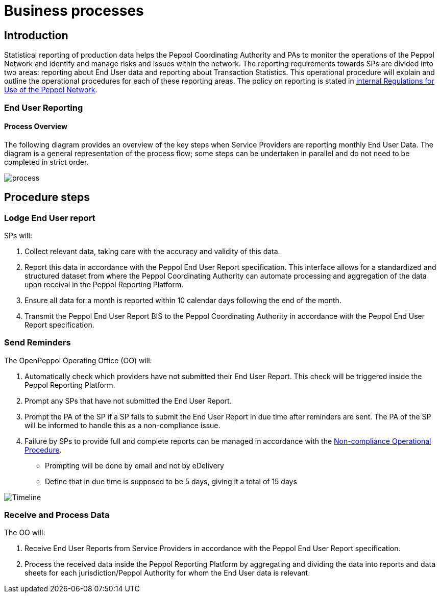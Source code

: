 = Business processes

== Introduction

Statistical reporting of production data helps the Peppol Coordinating Authority and PAs to monitor the operations of the Peppol Network and identify and manage risks and issues within the network.
The reporting requirements towards SPs are divided into two areas: reporting about End User data and reporting about Transaction Statistics. This operational procedure will explain and outline the operational procedures for each of these reporting areas.
The policy on reporting is stated in https://openpeppol.atlassian.net/wiki/spaces/AF/pages/2756771841/New+Peppol+Agreements+and+accompanying+documents#B2.-Internal-Regulations-on-the-Use-of-the-Peppol-Network[Internal Regulations for Use of the Peppol Network].

=== End User Reporting

==== Process Overview

The following diagram provides an overview of the key steps when Service Providers are reporting monthly End User Data. The diagram is a general representation of the process flow; some steps can be undertaken in parallel and do not need to be completed in strict order.

image::./images/process.png[process, align="center"]

== Procedure steps

=== Lodge End User report

SPs will:

1.	Collect relevant data, taking care with the accuracy and validity of this data.
2.	Report this data in accordance with the Peppol End User Report specification. This interface allows for a standardized and structured dataset from where the Peppol Coordinating Authority can automate processing and aggregation of the data upon receival in the Peppol Reporting Platform.
3.	Ensure all data for a month is reported within 10 calendar days following the end of the month.
4.	Transmit the Peppol End User Report BIS to the Peppol Coordinating Authority in accordance with the Peppol End User Report specification.

=== Send Reminders

The OpenPeppol Operating Office (OO) will:

1.	Automatically check which providers have not submitted their End User Report. This check will be triggered inside the Peppol Reporting Platform.
2.	Prompt any SPs that have not submitted the End User Report.
3.	Prompt the PA of the SP if a SP fails to submit the End User Report in due time after reminders are sent. The PA of the SP will be informed to handle this as a non-compliance issue.
4.	Failure by SPs to provide full and complete reports can be managed in accordance with the https://openpeppol.atlassian.net/wiki/spaces/AF/pages/2756771841/New+Peppol+Agreements+and+accompanying+documents#B3.-Operational-Procedures[Non-compliance Operational Procedure].

* Prompting will be done by email and not by eDelivery
* Define that in due time is supposed to be 5 days, giving it a total of 15 days

image::./images/ReminderTimeLine.png[Timeline, align="center"]

=== Receive and Process Data

The OO will:

1.	Receive End User Reports from Service Providers in accordance with the Peppol End User Report specification.
2.	Process the received data inside the Peppol Reporting Platform by aggregating and dividing the data into reports and data sheets for each jurisdiction/Peppol Authority for whom the End User data is relevant.

//** */== Transaction Statistics reporting

//**== Process Overview

//**he following diagram provides an overview of the key steps when Service Providers are reporting monthly Transaction Statistics. The diagram is a general representation of the process flow; some steps can be undertaken in parallel and do not need to be completed in strict order.

//**image::./images/TXStatProcessOverview.png[process, align="center"]

//**== Procedure steps

//**=== Lodge Transaction Statistics report

//**Service Providers will:

//**1.	Collect relevant data, taking care of the accuracy and validity of this data. Data is to be reported and grouped according to the requirements of the Transaction Statistics Report specification.
//**2.	Report this data in accordance with the Transaction Statistics Report specification. This interface allows for a standardized and structured dataset from where the Peppol Coordinating Authority can automate the handling of the data upon receival in the Peppol Reporting Platform.
//**3.	Ensure all data for a month is reported within 10 business days following the end of the month.
//**4.	Transmit the Transaction Statistics Report to the Peppol Coordinating Authority in accordance with the Transaction Statistics Report specification.

//**=== Send Reminders

//**The OpenPeppol Operating Office (OO) will:
//**1.	Automatically check which providers have not submitted their Transaction Statistics Report. This check will be triggered inside the Peppol Reporting Platform.
//**2.	Prompt any SPs that have not submitted the Transaction Statistics Report.
//**3.	Prompt the PA of the SP if a SP fails to submit the Transaction Statistics Report in due time after reminders are sent. Their PA will be informed to handle this as a non-compliance issue.
//**4.	Failure by SPs to provide full and complete reports can be managed in accordance with the https://openpeppol.atlassian.net/wiki/spaces/AF/pages/2756771841/New+Peppol+Agreements+and+accompanying+documents[Non-compliance Operational Procedure].


//**=== Receive and Compound data

//**The OpenPeppol Operating Office (OO) will:
//**1.	Receive Transaction Statistics Reports from Service Providers in accordance with the Transaction Statistics Report specification.
//**2.	Compound all the data inside the Peppol Reporting Platform preparing it for consolidation.


//**=== Consolidate data to a common data pool

//**The OpenPeppol Operating Office (OO) will:
//**1.	Consolidate all compounded data.
//**2.	Create a unified data structure and a proper basis for the data processing.

//**=== Process consolidated reporting data

//**The OpenPeppol Operating Office (OO) will:
//**1.	Process the consolidated data by applying agreed rules for report generation.
//**2.	Analyse the statistical information for any immediate trends and possible issues.
//**3.	Create a statistical report to be submitted to the MC. Further details which are *not for publication* can be provided to the MC. MC members are bound by confidentiality agreements.
//**4.	Create statistical reports and data sheets for the PAs. 

//**=== Provide access to PAs

//**The OpenPeppol Operating Office (OO) will:
//**1.	Make sure that the PAs have a secure space where they can log in, access, and download the reports generated by the Reporting Platform in relation to transaction data concerning their respective Jurisdiction.

//**=== Publish report

//**The OpenPeppol Operating Office (OO) will:
//**1.	Publish the statistical report to a publicly accessible location.
//**Information included in statistical reports is aggregated data and does not identify any end user or service provider or their individualised information or data.
//**2.	Notify all OpenPeppol Members.
//**The notification will include a link to the published report.*//


